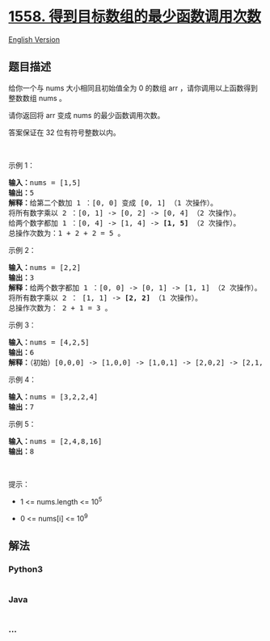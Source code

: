 * [[https://leetcode-cn.com/problems/minimum-numbers-of-function-calls-to-make-target-array][1558.
得到目标数组的最少函数调用次数]]
  :PROPERTIES:
  :CUSTOM_ID: 得到目标数组的最少函数调用次数
  :END:
[[./solution/1500-1599/1558.Minimum Numbers of Function Calls to Make Target Array/README_EN.org][English
Version]]

** 题目描述
   :PROPERTIES:
   :CUSTOM_ID: 题目描述
   :END:

#+begin_html
  <!-- 这里写题目描述 -->
#+end_html

#+begin_html
  <p>
#+end_html

#+begin_html
  </p>
#+end_html

#+begin_html
  <p>
#+end_html

给你一个与 nums 大小相同且初始值全为 0 的数组 arr
，请你调用以上函数得到整数数组 nums 。

#+begin_html
  </p>
#+end_html

#+begin_html
  <p>
#+end_html

请你返回将 arr 变成 nums 的最少函数调用次数。

#+begin_html
  </p>
#+end_html

#+begin_html
  <p>
#+end_html

答案保证在 32 位有符号整数以内。

#+begin_html
  </p>
#+end_html

#+begin_html
  <p>
#+end_html

 

#+begin_html
  </p>
#+end_html

#+begin_html
  <p>
#+end_html

示例 1：

#+begin_html
  </p>
#+end_html

#+begin_html
  <pre>
  <strong>输入：</strong>nums = [1,5]
  <strong>输出：</strong>5
  <strong>解释：</strong>给第二个数加 1 ：[0, 0] 变成 [0, 1] （1 次操作）。
  将所有数字乘以 2 ：[0, 1] -&gt; [0, 2] -&gt; [0, 4] （2 次操作）。
  给两个数字都加 1 ：[0, 4] -&gt; [1, 4] -&gt; <strong>[1, 5]</strong> （2 次操作）。
  总操作次数为：1 + 2 + 2 = 5 。
  </pre>
#+end_html

#+begin_html
  <p>
#+end_html

示例 2：

#+begin_html
  </p>
#+end_html

#+begin_html
  <pre>
  <strong>输入：</strong>nums = [2,2]
  <strong>输出：</strong>3
  <strong>解释：</strong>给两个数字都加 1 ：[0, 0] -&gt; [0, 1] -&gt; [1, 1] （2 次操作）。
  将所有数字乘以 2 ： [1, 1] -&gt; <strong>[2, 2]</strong> （1 次操作）。
  总操作次数为： 2 + 1 = 3 。
  </pre>
#+end_html

#+begin_html
  <p>
#+end_html

示例 3：

#+begin_html
  </p>
#+end_html

#+begin_html
  <pre>
  <strong>输入：</strong>nums = [4,2,5]
  <strong>输出：</strong>6
  <strong>解释：</strong>（初始）[0,0,0] -&gt; [1,0,0] -&gt; [1,0,1] -&gt; [2,0,2] -&gt; [2,1,2] -&gt; [4,2,4] -&gt; <strong>[4,2,5] </strong>（nums 数组）。
  </pre>
#+end_html

#+begin_html
  <p>
#+end_html

示例 4：

#+begin_html
  </p>
#+end_html

#+begin_html
  <pre>
  <strong>输入：</strong>nums = [3,2,2,4]
  <strong>输出：</strong>7
  </pre>
#+end_html

#+begin_html
  <p>
#+end_html

示例 5：

#+begin_html
  </p>
#+end_html

#+begin_html
  <pre>
  <strong>输入：</strong>nums = [2,4,8,16]
  <strong>输出：</strong>8
  </pre>
#+end_html

#+begin_html
  <p>
#+end_html

 

#+begin_html
  </p>
#+end_html

#+begin_html
  <p>
#+end_html

提示：

#+begin_html
  </p>
#+end_html

#+begin_html
  <ul>
#+end_html

#+begin_html
  <li>
#+end_html

1 <= nums.length <= 10^5

#+begin_html
  </li>
#+end_html

#+begin_html
  <li>
#+end_html

0 <= nums[i] <= 10^9

#+begin_html
  </li>
#+end_html

#+begin_html
  </ul>
#+end_html

** 解法
   :PROPERTIES:
   :CUSTOM_ID: 解法
   :END:

#+begin_html
  <!-- 这里可写通用的实现逻辑 -->
#+end_html

#+begin_html
  <!-- tabs:start -->
#+end_html

*** *Python3*
    :PROPERTIES:
    :CUSTOM_ID: python3
    :END:

#+begin_html
  <!-- 这里可写当前语言的特殊实现逻辑 -->
#+end_html

#+begin_src python
#+end_src

*** *Java*
    :PROPERTIES:
    :CUSTOM_ID: java
    :END:

#+begin_html
  <!-- 这里可写当前语言的特殊实现逻辑 -->
#+end_html

#+begin_src java
#+end_src

*** *...*
    :PROPERTIES:
    :CUSTOM_ID: section
    :END:
#+begin_example
#+end_example

#+begin_html
  <!-- tabs:end -->
#+end_html
